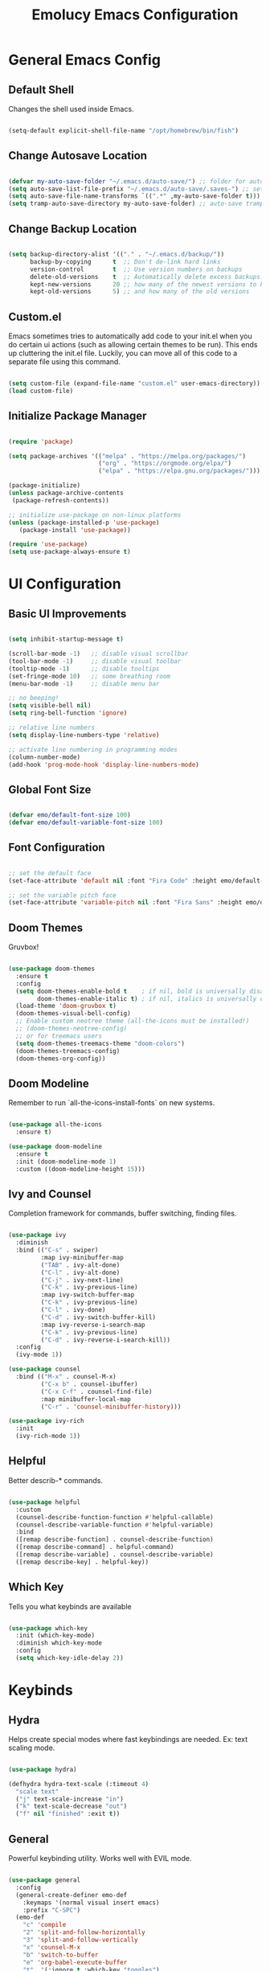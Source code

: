 
#+title: Emolucy Emacs Configuration
#+PROPERTY: header-args:emacs-lisp :tangle ./init.el :mkdirp yes :results silent

* General Emacs Config

** Default Shell

Changes the shell used inside Emacs.

#+begin_src emacs-lisp

(setq-default explicit-shell-file-name "/opt/homebrew/bin/fish")

#+end_src

** Change Autosave Location

#+begin_src emacs-lisp

(defvar my-auto-save-folder "~/.emacs.d/auto-save/") ;; folder for auto-saves
(setq auto-save-list-file-prefix "~/.emacs.d/auto-save/.saves-") ;; set prefix for auto-saves 
(setq auto-save-file-name-transforms `((".*" ,my-auto-save-folder t))) ;; location for all auto-save files
(setq tramp-auto-save-directory my-auto-save-folder) ;; auto-save tramp files in local directory

#+end_src

** Change Backup Location

#+begin_src emacs-lisp

(setq backup-directory-alist '(("." . "~/.emacs.d/backup/"))
      backup-by-copying      t  ;; Don't de-link hard links
      version-control        t  ;; Use version numbers on backups
      delete-old-versions    t  ;; Automatically delete excess backups:
      kept-new-versions      20 ;; how many of the newest versions to keep
      kept-old-versions      5) ;; and how many of the old versions

#+end_src

** Custom.el

Emacs sometimes tries to automatically add code to your init.el when you do certain ui actions (such as allowing certain themes to be run). This ends up cluttering the init.el file. Luckily, you can move all of this code to a separate file using this command.

#+begin_src emacs-lisp

(setq custom-file (expand-file-name "custom.el" user-emacs-directory))
(load custom-file)

#+end_src

** Initialize Package Manager

#+begin_src emacs-lisp

(require 'package)

(setq package-archives '(("melpa" . "https://melpa.org/packages/")
                         ("org" . "https://orgmode.org/elpa/")
                         ("elpa" . "https://elpa.gnu.org/packages/")))

(package-initialize)
(unless package-archive-contents
 (package-refresh-contents))

;; initialize use-package on non-linux platforms
(unless (package-installed-p 'use-package)
   (package-install 'use-package))

(require 'use-package)
(setq use-package-always-ensure t)

#+end_src

* UI Configuration

** Basic UI Improvements

#+begin_src emacs-lisp

(setq inhibit-startup-message t)

(scroll-bar-mode -1)   ;; disable visual scrollbar
(tool-bar-mode -1)     ;; disable visual toolbar
(tooltip-mode -1)      ;; disable tooltips
(set-fringe-mode 10)   ;; some breathing room
(menu-bar-mode -1)     ;; disable menu bar

;; no beeping!
(setq visible-bell nil)
(setq ring-bell-function 'ignore)

;; relative line numbers
(setq display-line-numbers-type 'relative) 

;; activate line numbering in programming modes
(column-number-mode)
(add-hook 'prog-mode-hook 'display-line-numbers-mode)

#+end_src

** Global Font Size

#+begin_src emacs-lisp

(defvar emo/default-font-size 100)
(defvar emo/default-variable-font-size 100)

#+end_src

** Font Configuration

#+begin_src emacs-lisp

;; set the default face
(set-face-attribute 'default nil :font "Fira Code" :height emo/default-font-size)

;; set the variable pitch face
(set-face-attribute 'variable-pitch nil :font "Fira Sans" :height emo/default-variable-font-size :weight 'regular)

#+end_src

** Doom Themes

Gruvbox!

#+begin_src emacs-lisp

(use-package doom-themes
  :ensure t
  :config
  (setq doom-themes-enable-bold t    ; if nil, bold is universally disabled
        doom-themes-enable-italic t) ; if nil, italics is universally disabled
  (load-theme 'doom-gruvbox t)
  (doom-themes-visual-bell-config)
  ;; Enable custom neotree theme (all-the-icons must be installed!)
  ;; (doom-themes-neotree-config)
  ;; or for treemacs users
  (setq doom-themes-treemacs-theme "doom-colors")
  (doom-themes-treemacs-config)
  (doom-themes-org-config))

#+end_src

** Doom Modeline

Remember to run `all-the-icons-install-fonts` on new systems.

#+begin_src emacs-lisp

(use-package all-the-icons
  :ensure t)

(use-package doom-modeline
  :ensure t
  :init (doom-modeline-mode 1)
  :custom ((doom-modeline-height 15)))

#+end_src

** Ivy and Counsel

Completion framework for commands, buffer switching, finding files.

#+begin_src emacs-lisp

(use-package ivy
  :diminish
  :bind (("C-s" . swiper)
         :map ivy-minibuffer-map
         ("TAB" . ivy-alt-done)	
         ("C-l" . ivy-alt-done)
         ("C-j" . ivy-next-line)
         ("C-k" . ivy-previous-line)
         :map ivy-switch-buffer-map
         ("C-k" . ivy-previous-line)
         ("C-l" . ivy-done)
         ("C-d" . ivy-switch-buffer-kill)
         :map ivy-reverse-i-search-map
         ("C-k" . ivy-previous-line)
         ("C-d" . ivy-reverse-i-search-kill))
  :config
  (ivy-mode 1))

(use-package counsel
  :bind (("M-x" . counsel-M-x)
         ("C-x b" . counsel-ibuffer)
         ("C-x C-f" . counsel-find-file)
         :map minibuffer-local-map
         ("C-r" . 'counsel-minibuffer-history)))

(use-package ivy-rich
  :init
  (ivy-rich-mode 1))

#+end_src

** Helpful

Better describ-* commands.

#+begin_src emacs-lisp

(use-package helpful
  :custom
  (counsel-describe-function-function #'helpful-callable)
  (counsel-describe-variable-function #'helpful-variable)
  :bind
  ([remap describe-function] . counsel-describe-function)
  ([remap describe-command] . helpful-command)
  ([remap describe-variable] . counsel-describe-variable)
  ([remap describe-key] . helpful-key))

#+end_src

** Which Key

Tells you what keybinds are available

#+begin_src emacs-lisp

(use-package which-key
  :init (which-key-mode)
  :diminish which-key-mode
  :config
  (setq which-key-idle-delay 2))

#+end_src

* Keybinds

** Hydra

Helps create special modes where fast keybindings are needed. Ex: text scaling mode.

#+begin_src emacs-lisp

(use-package hydra)

(defhydra hydra-text-scale (:timeout 4)
  "scale text"
  ("j" text-scale-increase "in")
  ("k" text-scale-decrease "out")
  ("f" nil "finished" :exit t))

#+end_src

** General

Powerful keybinding utility. Works well with EVIL mode.

#+begin_src emacs-lisp

(use-package general
  :config
  (general-create-definer emo-def
    :keymaps '(normal visual insert emacs)
    :prefix "C-SPC")
  (emo-def
    "c" 'compile
    "2" 'split-and-follow-horizontally 
    "3" 'split-and-follow-vertically
    "x" 'counsel-M-x
    "b" 'switch-to-buffer
    "e" 'org-babel-execute-buffer
    "t"  '(:ignore t :which-key "toggles")
    "tt" '(counsel-load-theme :which-key "choose theme")
    "ts" '(hydra-text-scale/body :which-key "scale text")
    "tb" '(org-babel-tangle :which-key "tangle the current buffer")))

(defun split-and-follow-horizontally ()
  (interactive)
  (split-window-below)
  (balance-windows)
  (other-window 1))

(defun split-and-follow-vertically ()
  (interactive)
  (split-window-right)
  (balance-windows)
  (other-window 1))

#+end_src

** Evil Mode

Vim keybinds.

#+begin_src emacs-lisp

(use-package evil
  :init
  (setq evil-want-integration t)
  (setq evil-want-keybinding nil)
  (setq evil-want-C-u-scroll t)
  (setq evil-want-C-i-jump nil)
  :config
  (evil-mode 1)
  (define-key evil-insert-state-map (kbd "C-g") 'evil-normal-state)
  (define-key evil-insert-state-map (kbd "C-h") 'evil-delete-backward-char-and-join)

  ;; use visual line motions even outside of visual-line-mode buffers
  (evil-global-set-key 'motion "j" 'evil-next-visual-line)
  (evil-global-set-key 'motion "k" 'evil-previous-visual-line)

  (evil-set-initial-state 'messages-buffer-mode 'normal)
  (evil-set-initial-state 'dashboard-mode 'normal))

(use-package evil-collection
  :after evil
  :config
  (evil-collection-init))

#+end_src

** Misc Keybinds

#+begin_src emacs-lisp

;; make ESC quit prompts
(global-set-key (kbd "<escape>") 'keyboard-escape-quit)

;; change meta key to fn on macos
(setq mac-function-modifier 'meta)
(setq mac-option-modifier nil)

#+end_src

* Org Mode

** Fonts for Org Mode

#+begin_src emacs-lisp

(defun emo/org-font-setup ()
  ;; Replace list hyphen with dot
  (font-lock-add-keywords 'org-mode
                          '(("^ *\\([-]\\) "
                             (0 (prog1 () (compose-region (match-beginning 1) (match-end 1) "•"))))))

  ;; Set faces for heading levels
  (dolist (face '((org-level-1 . 1.2)
                  (org-level-2 . 1.1)
                  (org-level-3 . 1.05)
                  (org-level-4 . 1.0)
                  (org-level-5 . 1.1)
                  (org-level-6 . 1.1)
                  (org-level-7 . 1.1)
                  (org-level-8 . 1.1)))
    (set-face-attribute (car face) nil :font "Fira Code" :weight 'regular :height (cdr face)))

  ;; Ensure that anything that should be fixed-pitch in Org files appears that way
  (set-face-attribute 'org-block nil :foreground nil :inherit 'fixed-pitch)
  (set-face-attribute 'org-code nil   :inherit '(shadow fixed-pitch))
  (set-face-attribute 'org-table nil   :inherit '(shadow fixed-pitch))
  (set-face-attribute 'org-verbatim nil :inherit '(shadow fixed-pitch))
  (set-face-attribute 'org-special-keyword nil :inherit '(font-lock-comment-face fixed-pitch))
  (set-face-attribute 'org-meta-line nil :inherit '(font-lock-comment-face fixed-pitch))
  (set-face-attribute 'org-checkbox nil :inherit 'fixed-pitch))

#+end_src

** Org Mode Config

The actual org mode config.

#+begin_src emacs-lisp

(defun emo/org-mode-setup ()
  (org-indent-mode)
  (variable-pitch-mode 0)
  (visual-line-mode 1))

(use-package org
  :hook (org-mode . emo/org-mode-setup)
  :config
  (setq org-ellipsis " ▾"
	org-src-preserve-indentation t
	org-edit-src-content-indentation 0
	org-confirm-babel-evaluate nil)
  (emo/org-font-setup))

(add-hook 'org-mode-hook
          (lambda () (setq evil-auto-indent nil)))

#+end_src

** Org Bullets

Nice looking bullets in Org mode.

#+begin_src emacs-lisp

(use-package org-bullets
  :after org
  :hook (org-mode . org-bullets-mode)
  :custom
  (org-bullets-bullet-list '("◉" "○" "●" "○" "●" "○" "●")))

#+end_src

** Visual Fill

Centers Org buffers.

#+begin_src emacs-lisp

(defun emo/org-mode-visual-fill ()
  (setq visual-fill-column-width 100
        visual-fill-column-center-text t)
  (visual-fill-column-mode 1))

(use-package visual-fill-column
  :hook (org-mode . emo/org-mode-visual-fill))

#+end_src

** Structure Templates

Allows aliasing common structures and tab completion.

#+begin_src emacs-lisp

(require 'org-tempo)
(add-to-list 'org-structure-template-alist '("el" . "src emacs-lisp"))

#+end_src

** Configure Babel Languages

#+begin_src emacs-lisp

(org-babel-do-load-languages
  'org-babel-load-languages
  '((emacs-lisp . t)))

#+end_src

* Development

** Ligatures

This is a controversial feature, but personally, I like the look of arrow ligatures.

#+begin_src emacs-lisp

(use-package ligature
  ;; :load-path "path-to-ligature-repo"
  :config
  ;; Enable the "www" ligature in every possible major mode
  ;; (ligature-set-ligatures 't '("www"))
  ;; Enable traditional ligature support in eww-mode, if the
  ;; `variable-pitch' face supports it
  (ligature-set-ligatures 'eww-mode '("ff" "fi" "ffi"))
  ;; Enable all Cascadia Code ligatures in programming modes
  (ligature-set-ligatures 'prog-mode '("==>" ">=>" ">>-" ">->" "->>" "-->"
                                       "<==" "<=>" "<=<" "<->" "-<<" "<--"
				       "<-<" "<<-" "=>" "->" "<-" "<==>"))
  ;; Enables ligature checks globally in all buffers. You can also do it
  ;; per mode with `ligature-mode'.
  (global-ligature-mode t))

#+end_src

** Projectile

Project level completions and navigation.

#+begin_src emacs-lisp

(use-package projectile
  :diminish projectile-mode
  :config (projectile-mode)
  :custom ((projectile-completion-system 'ivy))
  :bind-keymap
  ("C-c p" . projectile-command-map)
  :init
  ;; NOTE: Set this to the folder where you keep your Git repos!
  (when (file-directory-p "~/dev")
    (setq projectile-project-search-path '("~/dev")))
  (setq projectile-switch-project-action #'projectile-dired))

(use-package counsel-projectile
  :config (counsel-projectile-mode))

#+end_src

** Magit

Git integration.

#+begin_src emacs-lisp

(use-package magit
  :custom
  (magit-display-buffer-function #'magit-display-buffer-same-window-except-diff-v1))

#+end_src

** Rainbow Delimiters

Makes brackets rainbow. Handy for Lisp.

#+begin_src emacs-lisp

(use-package rainbow-delimiters
  :hook (prog-mode . rainbow-delimiters-mode))

#+end_src

** Treemacs

#+begin_src emacs-lisp

(use-package treemacs
  :ensure t
  :defer t
  :init
  (with-eval-after-load 'winum
    (define-key winum-keymap (kbd "M-0") #'treemacs-select-window))
  
  :bind
  (:map global-map
        ("M-0"       . treemacs-select-window)
        ("C-x t 1"   . treemacs-delete-other-windows)
        ("C-x t t"   . treemacs)
        ("C-x t d"   . treemacs-select-directory)
        ("C-x t B"   . treemacs-bookmark)
        ("C-x t C-t" . treemacs-find-file)
        ("C-x t M-t" . treemacs-find-tag)))

(use-package treemacs-evil
  :after (treemacs evil)
  :ensure t)

(use-package treemacs-projectile
  :after (treemacs projectile)
  :ensure t)

(use-package treemacs-icons-dired
  :hook (dired-mode . treemacs-icons-dired-enable-once)
  :ensure t)

(use-package treemacs-magit
  :after (treemacs magit)
  :ensure t)

;; (use-package treemacs-tab-bar ;;treemacs-tab-bar if you use tab-bar-mode
;;   :after (treemacs)
;;   :ensure t
;;   :config (treemacs-set-scope-type 'Tabs))

#+end_src


* Language Server

IDE features in Emacs.

** LSP Mode

#+begin_src emacs-lisp

(defun emo/lsp-mode-setup ()
  (setq lsp-headerline-breadcrumb-segments '(path-up-to-project file symbols))
  (lsp-headerline-breadcrumb-mode))

(use-package lsp-mode
  :commands (lsp lsp-deferred)
  :hook (lsp-mode . emo/lsp-mode-setup)
  :init
  (setq lsp-keymap-prefix "C-c l")  ;; Or 'C-l', 's-l'
  :config
  (lsp-enable-which-key-integration t))

#+end_src

** Company Mode

Better looking completions.

#+begin_src emacs-lisp

(use-package company
  :after lsp-mode
  :hook (lsp-mode . company-mode)
  :bind (:map company-active-map
         ("<tab>" . company-complete-selection))
        (:map lsp-mode-map
         ("<tab>" . company-indent-or-complete-common))
  :custom
  (company-minimum-prefix-length 1)
  (company-idle-delay 0.0))

(use-package company-box
  :hook (company-mode . company-box-mode))

#+end_src

** LSP UI

Various ui enhancements.

#+begin_src emacs-lisp

(use-package lsp-ui
  :hook (lsp-mode . lsp-ui-mode)
  :custom
  (lsp-ui-doc-position 'bottom))

#+end_src

** Languages

*** C/C++

Using ccls

#+begin_src emacs-lisp

(use-package ccls
  :ensure t
  :config
  (setq ccls-executable "ccls")
  (setq lsp-prefer-flymake nil)
  (setq-default flycheck-disabled-checkers '(c/c++-clang c/c++-cppcheck c/c++-gcc))
  :hook ((c-mode c++-mode objc-mode) .
         (lambda () (require 'ccls) (lsp))))

#+end_src

